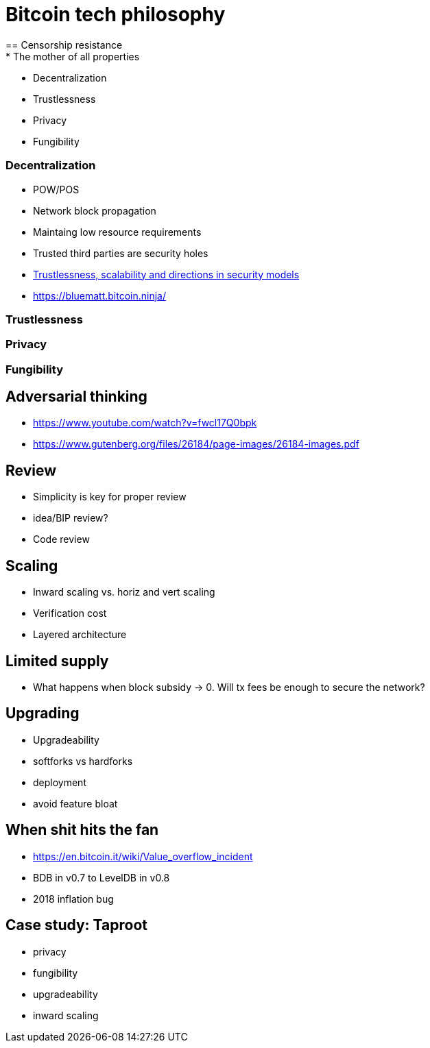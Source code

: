 = Bitcoin tech philosophy
== Censorship resistance
* The mother of all properties
** Decentralization
** Trustlessness
** Privacy
** Fungibility

=== Decentralization
* POW/POS
* Network block propagation
* Maintaing low resource requirements
* Trusted third parties are security holes
* https://www.youtube.com/watch?v=66ZoGUAnY9s&t=4019s[Trustlessness, scalability and directions in security models]
* https://bluematt.bitcoin.ninja/

=== Trustlessness

=== Privacy

=== Fungibility

== Adversarial thinking
* https://www.youtube.com/watch?v=fwcl17Q0bpk
* https://www.gutenberg.org/files/26184/page-images/26184-images.pdf

== Review
* Simplicity is key for proper review
* idea/BIP review?
* Code review

== Scaling
* Inward scaling vs. horiz and vert scaling
* Verification cost
* Layered architecture 

== Limited supply
* What happens when block subsidy -> 0. Will tx fees be enough to secure the network?

== Upgrading
* Upgradeability
* softforks vs hardforks
* deployment
* avoid feature bloat

== When shit hits the fan
* https://en.bitcoin.it/wiki/Value_overflow_incident
* BDB in v0.7 to LevelDB in v0.8
* 2018 inflation bug

== Case study: Taproot
* privacy
* fungibility
* upgradeability
* inward scaling
